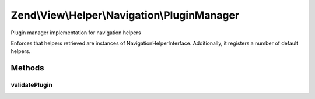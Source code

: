 .. View/Helper/Navigation/PluginManager.php generated using docpx on 01/30/13 03:32am


Zend\\View\\Helper\\Navigation\\PluginManager
=============================================

Plugin manager implementation for navigation helpers

Enforces that helpers retrieved are instances of
Navigation\HelperInterface. Additionally, it registers a number of default
helpers.

Methods
+++++++

validatePlugin
--------------

.. function:: validatePlugin()


    Validate the plugin
    
    Checks that the helper loaded is an instance of AbstractHelper.

    :param mixed: 

    :rtype: void 

    :throws: Exception\InvalidArgumentException if invalid



